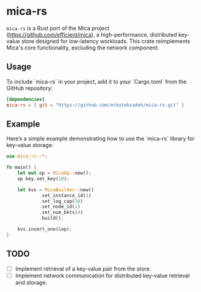 #+AUTHOR:    M.R. Siavash Katebzadeh
#+EMAIL:     (concat "mr" at-sign "katebzadeh.xyz")
#+LANGUAGE:  en
#+OPTIONS:   H:4 num:nil toc:nil p:t

* mica-rs

~mica-rs~ is a Rust port of the Mica project (https://github.com/efficient/mica), a high-performance, distributed key-value store designed for low-latency workloads.
This crate reimplements Mica's core functionality, excluding the network component.

** Usage

To include `mica-rs` in your project, add it to your `Cargo.toml` from the GitHub repository:

#+begin_src toml
[dependencies]
mica-rs = { git = "https://github.com/mrkatebzadeh/mica-rs.git" }
#+end_src

** Example

Here’s a simple example demonstrating how to use the `mica-rs` library for key-value storage:

#+BEGIN_SRC rust
use mica_rs::*;

fn main() {
    let mut op = MicaOp::new();
    op.key.set_key(10);

    let kvs = MicaBuilder::new()
            .set_instance_id(1)
            .set_log_cap(10)
            .set_node_id(1)
            .set_num_bkts(4)
            .build();

    kvs.insert_one(&op);
}
#+END_SRC

** TODO
- [ ] Implement retrieval of a key-value pair from the store.
- [ ] Implement network communication for distributed key-value retrieval and storage.
